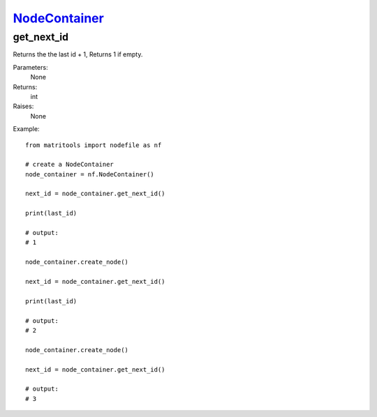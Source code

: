 `NodeContainer <nodecontainer.html>`_
=====================================
get_next_id
-----------
Returns the the last id + 1, Returns 1 if empty.

Parameters:
    None

Returns:
    int

Raises:
    None

Example::

    from matritools import nodefile as nf

    # create a NodeContainer
    node_container = nf.NodeContainer()

    next_id = node_container.get_next_id()

    print(last_id)

    # output:
    # 1

    node_container.create_node()

    next_id = node_container.get_next_id()

    print(last_id)

    # output:
    # 2

    node_container.create_node()

    next_id = node_container.get_next_id()

    # output:
    # 3

